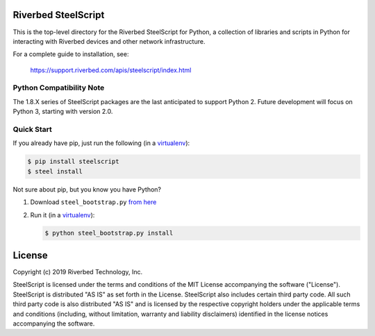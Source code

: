 Riverbed SteelScript
====================

This is the top-level directory for the Riverbed SteelScript for
Python, a collection of libraries and scripts in Python for interacting
with Riverbed devices and other network infrastructure.

For a complete guide to installation, see:

  `https://support.riverbed.com/apis/steelscript/index.html <https://support.riverbed.com/apis/steelscript/index.html>`_

Python Compatibility Note
-------------------------

The 1.8.X series of SteelScript packages are the last anticipated to support
Python 2.  Future development will focus on Python 3, starting with version
2.0.

Quick Start
-----------

If you already have pip, just run the following (in a
`virtualenv <http://www.virtualenv.org/>`_):

.. code:: bash

   $ pip install steelscript
   $ steel install

Not sure about pip, but you know you have Python?

1. Download ``steel_bootstrap.py`` `from here <https://support.riverbed.com/apis/steelscript/index.html#quick-start>`_

2. Run it (in a `virtualenv <http://www.virtualenv.org/>`_):

   .. code:: bash

      $ python steel_bootstrap.py install

License
=======

Copyright (c) 2019 Riverbed Technology, Inc.

SteelScript is licensed under the terms and conditions of the MIT License
accompanying the software ("License").  SteelScript is distributed "AS
IS" as set forth in the License. SteelScript also includes certain third
party code.  All such third party code is also distributed "AS IS" and is
licensed by the respective copyright holders under the applicable terms and
conditions (including, without limitation, warranty and liability disclaimers)
identified in the license notices accompanying the software.
